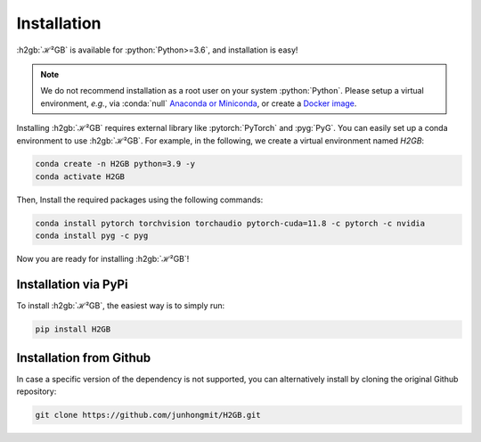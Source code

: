 Installation
============

:h2gb:`ℋ²GB` is available for :python:`Python>=3.6`, and installation is easy!

.. note::
   We do not recommend installation as a root user on your system :python:`Python`.
   Please setup a virtual environment, *e.g.*, via :conda:`null` `Anaconda or Miniconda <https://conda.io/projects/conda/en/latest/user-guide/install>`_, or create a `Docker image <https://www.docker.com/>`_.

Installing :h2gb:`ℋ²GB` requires external library like :pytorch:`PyTorch` and :pyg:`PyG`. You can easily set up a conda environment to use :h2gb:`ℋ²GB`. For example, in the following, we create a virtual environment named `H2GB`:

.. code-block:: bash

   conda create -n H2GB python=3.9 -y
   conda activate H2GB

Then, Install the required packages using the following commands:

.. code-block:: bash

   conda install pytorch torchvision torchaudio pytorch-cuda=11.8 -c pytorch -c nvidia
   conda install pyg -c pyg

Now you are ready for installing :h2gb:`ℋ²GB`!

Installation via PyPi
---------------------

To install :h2gb:`ℋ²GB`, the easiest way is to simply run:

.. code-block:: bash

   pip install H2GB


Installation from Github
------------------------

In case a specific version of the dependency is not supported, you can alternatively install by cloning the original Github repository:

.. code-block:: none

   git clone https://github.com/junhongmit/H2GB.git

